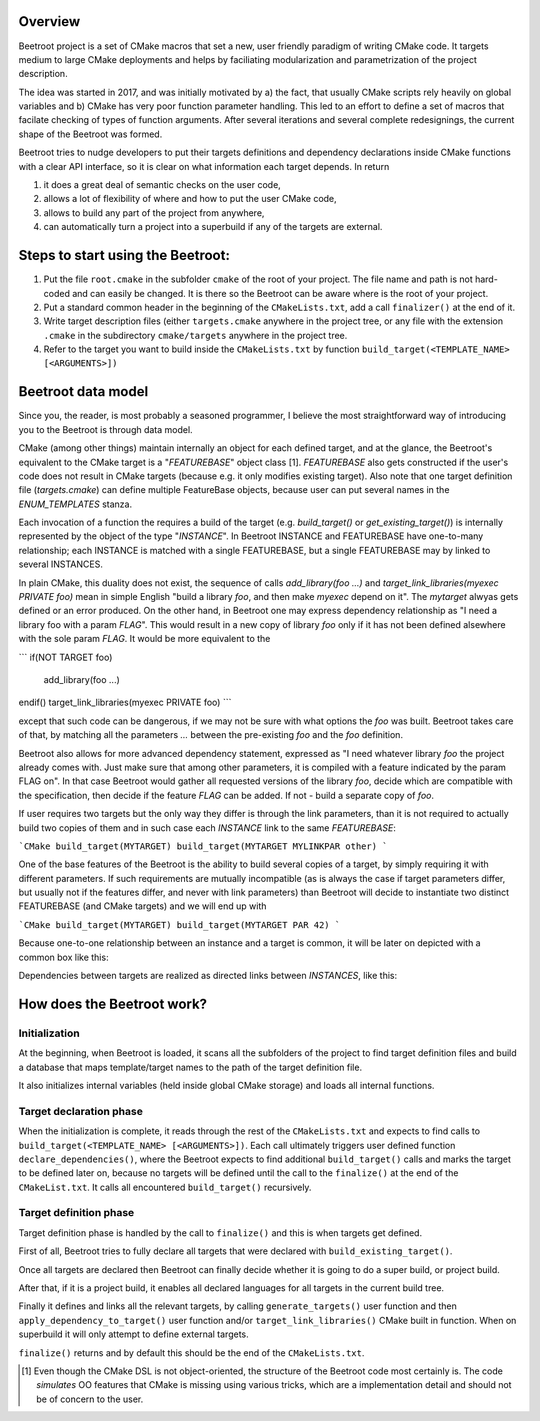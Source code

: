 Overview
=========

Beetroot project is a set of CMake macros that set a new, user friendly paradigm of writing CMake code. It targets medium to large CMake deployments and helps by faciliating modularization and parametrization of the project description.

The idea was started in 2017, and was initially motivated by a) the fact, that usually CMake scripts rely heavily on global variables and b) CMake has very poor function parameter handling. This led to an effort to define a set of macros that facilate checking of types of function arguments. After several iterations and several complete redesignings, the current shape of the Beetroot was formed. 

Beetroot tries to nudge developers to put their targets definitions and dependency declarations inside CMake functions with a clear API interface, so it is clear on what information each target depends. In return 

#. it does a great deal of semantic checks on the user code, 
#. allows a lot of flexibility of where and how to put the user CMake code, 
#. allows to build any part of the project from anywhere,
#. can automatically turn a project into a superbuild if any of the targets are external.

Steps to start using the Beetroot:
==================================

#. Put the file ``root.cmake`` in the subfolder ``cmake`` of the root of your project. The file name and path is not hard-coded and can easily be changed. It is there so the Beetroot can be aware where is the root of your project.
#. Put a standard common header in the beginning of the ``CMakeLists.txt``, add a call ``finalizer()`` at the end of it.
#. Write target description files (either ``targets.cmake`` anywhere in the project tree, or any file with the extension ``.cmake`` in the subdirectory ``cmake/targets`` anywhere in the project tree.
#. Refer to the target you want to build inside the ``CMakeLists.txt`` by function ``build_target(<TEMPLATE_NAME> [<ARGUMENTS>])``

Beetroot data model
===================

Since you, the reader, is most probably a seasoned programmer, I believe the most straightforward way of introducing you to the Beetroot is through data model.

CMake (among other things) maintain internally an object for each defined target, and at the glance, the Beetroot's equivalent to the CMake target is a "`FEATUREBASE`" object class [1]. `FEATUREBASE` also gets constructed if the user's code does not result in CMake targets (because e.g. it only modifies existing target). Also note that one target definition file (`targets.cmake`) can define multiple FeatureBase objects, because user can put several names in the `ENUM_TEMPLATES` stanza. 

Each invocation of a function the requires a build of the target (e.g. `build_target()` or `get_existing_target()`) is internally represented by the object of the type "`INSTANCE`". In Beetroot INSTANCE and FEATUREBASE have one-to-many relationship; each INSTANCE is matched with a single FEATUREBASE, but a single FEATUREBASE may by linked to several INSTANCES.

In plain CMake, this duality does not exist, the sequence of calls `add_library(foo ...)` and `target_link_libraries(myexec PRIVATE foo)` mean in simple English "build a library `foo`, and then make `myexec` depend on it". The `mytarget` alwyas gets defined or an error produced. On the other hand, in Beetroot one may express dependency relationship as "I need a library foo with a param `FLAG`". This would result in a new copy of library `foo` only if it has not been defined alsewhere with the sole param `FLAG`. It would be more equivalent to the 


```
if(NOT TARGET foo)
	add_library(foo ...)
endif()
target_link_libraries(myexec PRIVATE foo)
```

except that such code can be dangerous, if we may not be sure with what options the `foo` was built. Beetroot takes care of that, by matching all the parameters `...` between the pre-existing `foo` and the `foo` definition.

Beetroot also allows for more advanced dependency statement, expressed as "I need whatever library `foo` the project already comes with. Just make sure that among other parameters, it is compiled with a feature indicated by the param FLAG on". In that case Beetroot would gather all requested versions of the library `foo`, decide which are compatible with the specification, then decide if the feature `FLAG` can be added. If not - build a separate copy of `foo`.

If user requires two targets but the only way they differ is through the link parameters, than it is not required to actually build two copies of them and in such case each `INSTANCE` link to the same `FEATUREBASE`:


```CMake
build_target(MYTARGET)
build_target(MYTARGET MYLINKPAR other)
```

.. image:: 1TARGET_2INSTANCES.png
  :width: 700
  :alt: Build tree of `build_target(MYTARGET MYLINKPAR other); build_target(MYTARGET)`. Orange is `FEATUREBASE` with first title row showing target name and its internal ID. Blue is `INSTANCE` with title row showing its internal ID.



One of the base features of the Beetroot is the ability to build several copies of a target, by simply requiring it with different parameters. If such requirements are mutually incompatible (as is always the case if target parameters differ, but usually not if the features differ, and never with link parameters) than Beetroot will decide to instantiate two distinct FEATUREBASE (and CMake targets) and we will end up with 



```CMake
build_target(MYTARGET)
build_target(MYTARGET PAR 42)
```

.. image:: 2TARGETS_2INSTANCES.png
  :width: 700
  :alt: Build tree of `build_target(MYTARGET PAR 42); build_target(MYTARGET)`. Orange is `FEATUREBASE` with first title row showing target name and its internal ID. Blue is `INSTANCE` with title row showing its internal ID.

Because one-to-one relationship between an instance and a target is common, it will be later on depicted with a common box like this:

.. image:: 2TARGETS_2INSTANCES_compact.png
  :width: 400
  :alt: Compact (and default) version of the build tree of `build_target(MYTARGET PAR 42); build_target(MYTARGET)`. Orange is `FEATUREBASE` with first title row showing target name and its internal ID. Blue is `INSTANCE` with title row showing its internal ID.

Dependencies between targets are realized as directed links between `INSTANCES`, like this:


.. image:: DEPENDENCY.png
  :width: 700
  :alt: Build tree of `MYEXEC` that depends on `MYLIB`. The dependency relation is always realized between `INSTANCES`, not `FEATUREBASES`.

.. image:: DEPENDENCY_compact.png
  :width: 700
  :alt: Compact view of a tree where `MYEXEC` depends on `MYLIB`.



How does the Beetroot work?
===========================

Initialization
^^^^^^^^^^^^^^

At the beginning, when Beetroot is loaded, it scans all the subfolders of the project to find target definition files and build a database that maps template/target names to the path of the target definition file.

It also initializes internal variables (held inside global CMake storage) and loads all internal functions.

Target declaration phase
^^^^^^^^^^^^^^^^^^^^^^^^

When the initialization is complete, it reads through the rest of the ``CMakeLists.txt`` and expects to find calls to ``build_target(<TEMPLATE_NAME> [<ARGUMENTS>])``. Each call ultimately triggers user defined function ``declare_dependencies()``, where the Beetroot expects to find additional ``build_target()`` calls and marks the target to be defined later on, because no targets will be defined until the call to the ``finalize()`` at the end of the ``CMakeList.txt``. It calls all encountered ``build_target()`` recursively.

Target definition phase
^^^^^^^^^^^^^^^^^^^^^^^

Target definition phase is handled by the call to ``finalize()`` and this is when targets get defined. 

First of all, Beetroot tries to fully declare all targets that were declared with ``build_existing_target()``. 

Once all targets are declared then Beetroot can finally decide whether it is going to do a super build, or project build.

After that, if it is a project build, it enables all declared languages for all targets in the current build tree.

Finally it defines and links all the relevant targets, by calling ``generate_targets()`` user function and then ``apply_dependency_to_target()`` user function and/or ``target_link_libraries()`` CMake built in function. When on superbuild it will only attempt to define external targets.

``finalize()`` returns and by default this should be the end of the ``CMakeLists.txt``.

.. [1] Even though the CMake DSL is not object-oriented, the structure of the Beetroot code most certainly is. The code *simulates* OO features that CMake is missing using various tricks, which are a implementation detail and should not be of concern to the user.
